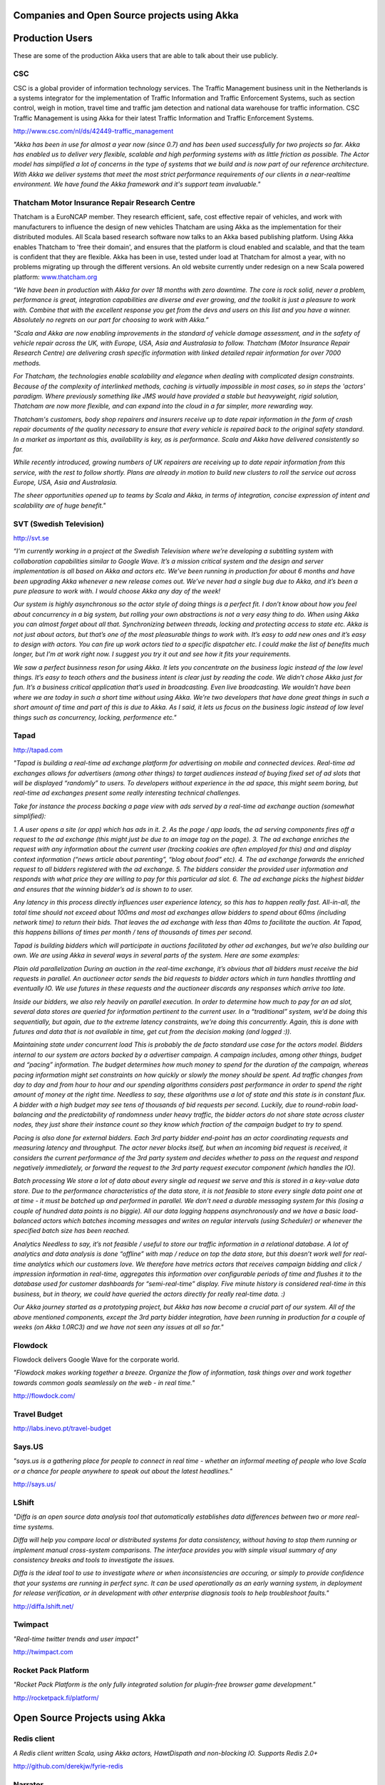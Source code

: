 Companies and Open Source projects using Akka
=============================================

Production Users
================

These are some of the production Akka users that are able to talk about their use publicly.

CSC
---

CSC is a global provider of information technology services. The Traffic Management business unit in the Netherlands is a systems integrator for the implementation of Traffic Information and Traffic Enforcement Systems, such as section control, weigh in motion, travel time and traffic jam detection and national data warehouse for traffic information. CSC Traffic Management is using Akka for their latest Traffic Information and Traffic Enforcement Systems.

`<http://www.csc.com/nl/ds/42449-traffic_management>`_

*"Akka has been in use for almost a year now (since 0.7) and has been used successfully for two projects so far. Akka has enabled us to deliver very flexible, scalable and high performing systems with as little friction as possible. The Actor model has simplified a lot of concerns in the type of systems that we build and is now part of our reference architecture. With Akka we deliver systems that meet the most strict performance requirements of our clients in a near-realtime environment. We have found the Akka framework and it's support team invaluable."*

Thatcham Motor Insurance Repair Research Centre
-----------------------------------------------

Thatcham is a EuroNCAP member. They research efficient, safe, cost effective repair of vehicles, and work with manufacturers to influence the design of new vehicles Thatcham are using Akka as the implementation for their distributed modules. All Scala based research software now talks to an Akka based publishing platform. Using Akka enables Thatcham to 'free their domain', and ensures that the platform is cloud enabled and scalable, and that the team is confident that they are flexible. Akka has been in use, tested under load at Thatcham for almost a year, with no problems migrating up through the different versions. An old website currently under redesign on a new Scala powered platform: `www.thatcham.org <http://www.thatcham.org>`_

*“We have been in production with Akka for over 18 months with zero downtime. The core is rock solid, never a problem, performance is great, integration capabilities are diverse and ever growing, and the toolkit is just a pleasure to work with. Combine that with the excellent response you get from the devs and users on this list and you have a winner. Absolutely no regrets on our part for choosing to work with Akka.”*

*"Scala and Akka are now enabling improvements in the standard of vehicle damage assessment, and in the safety of vehicle repair across the UK, with Europe, USA, Asia and Australasia to follow. Thatcham (Motor Insurance Repair Research Centre) are delivering crash specific information with linked detailed repair information for over 7000 methods.*

*For Thatcham, the technologies enable scalability and elegance when dealing with complicated design constraints. Because of the complexity of interlinked methods, caching is virtually impossible in most cases, so in steps the 'actors' paradigm. Where previously something like JMS would have provided a stable but heavyweight, rigid solution, Thatcham are now more flexible, and can expand into the cloud in a far simpler, more rewarding way.*

*Thatcham's customers, body shop repairers and insurers receive up to date repair information in the form of crash repair documents of the quality necessary to ensure that every vehicle is repaired back to the original safety standard. In a market as important as this, availability is key, as is performance. Scala and Akka have delivered consistently so far.*

*While recently introduced, growing numbers of UK repairers are receiving up to date repair information from this service, with the rest to follow shortly. Plans are already in motion to build new clusters to roll the service out across Europe, USA, Asia and Australasia.*

*The sheer opportunities opened up to teams by Scala and Akka, in terms of integration, concise expression of intent and scalability are of huge benefit."*

SVT (Swedish Television)
------------------------

`<http://svt.se>`_

*“I’m currently working in a project at the Swedish Television where we’re developing a subtitling system with collaboration capabilities similar to Google Wave. It’s a mission critical system and the design and server implementation is all based on Akka and actors etc. We’ve been running in production for about 6 months and have been upgrading Akka whenever a new release comes out. We’ve never had a single bug due to Akka, and it’s been a pure pleasure to work with. I would choose Akka any day of the week!*

*Our system is highly asynchronous so the actor style of doing things is a perfect fit. I don’t know about how you feel about concurrency in a big system, but rolling your own abstractions is not a very easy thing to do. When using Akka you can almost forget about all that. Synchronizing between threads, locking and protecting access to state etc. Akka is not just about actors, but that’s one of the most pleasurable things to work with. It’s easy to add new ones and it’s easy to design with actors. You can fire up work actors tied to a specific dispatcher etc. I could make the list of benefits much longer, but I’m at work right now. I suggest you try it out and see how it fits your requirements.*

*We saw a perfect businness reson for using Akka. It lets you concentrate on the business logic instead of the low level things. It’s easy to teach others and the business intent is clear just by reading the code. We didn’t chose Akka just for fun. It’s a business critical application that’s used in broadcasting. Even live broadcasting. We wouldn’t have been where we are today in such a short time without using Akka. We’re two developers that have done great things in such a short amount of time and part of this is due to Akka. As I said, it lets us focus on the business logic instead of low level things such as concurrency, locking, performence etc."*

Tapad
-----

`<http://tapad.com>`_

*"Tapad is building a real-time ad exchange platform for advertising on mobile and connected devices. Real-time ad exchanges allows for advertisers (among other things) to target audiences instead of buying fixed set of ad slots that will be displayed “randomly” to users. To developers without experience in the ad space, this might seem boring, but real-time ad exchanges present some really interesting technical challenges.*

*Take for instance the process backing a page view with ads served by a real-time ad exchange auction (somewhat simplified):*

*1. A user opens a site (or app) which has ads in it.*
*2. As the page / app loads, the ad serving components fires off a request to the ad exchange (this might just be due to an image tag on the page).*
*3. The ad exchange enriches the request with any information about the current user (tracking cookies are often employed for this) and and display context information (“news article about parenting”, “blog about food” etc).*
*4. The ad exchange forwards the enriched request to all bidders registered with the ad exchange.*
*5. The bidders consider the provided user information and responds with what price they are willing to pay for this particular ad slot.*
*6. The ad exchange picks the highest bidder and ensures that the winning bidder’s ad is shown to to user.*

*Any latency in this process directly influences user experience latency, so this has to happen really fast. All-in-all, the total time should not exceed about 100ms and most ad exchanges allow bidders to spend about 60ms (including network time) to return their bids. That leaves the ad exchange with less than 40ms to facilitate the auction. At Tapad, this happens billions of times per month / tens of thousands of times per second.*

*Tapad is building bidders which will participate in auctions facilitated by other ad exchanges, but we’re also building our own. We are using Akka in several ways in several parts of the system. Here are some examples:*

*Plain old parallelization*
*During an auction in the real-time exchange, it’s obvious that all bidders must receive the bid requests in parallel. An auctioneer actor sends the bid requests to bidder actors which in turn handles throttling and eventually IO. We use futures in these requests and the auctioneer discards any responses which arrive too late.*

*Inside our bidders, we also rely heavily on parallel execution. In order to determine how much to pay for an ad slot, several data stores are queried for information pertinent to the current user. In a “traditional” system, we’d be doing this sequentially, but again, due to the extreme latency constraints, we’re doing this concurrently. Again, this is done with futures and data that is not available in time, get cut from the decision making (and logged :)).*

*Maintaining state under concurrent load*
*This is probably the de facto standard use case for the actors model. Bidders internal to our system are actors backed by a advertiser campaign. A campaign includes, among other things, budget and “pacing” information. The budget determines how much money to spend for the duration of the campaign, whereas pacing information might set constraints on how quickly or slowly the money should be spent. Ad traffic changes from day to day and from hour to hour and our spending algorithms considers past performance in order to spend the right amount of money at the right time. Needless to say, these algorithms use a lot of state and this state is in constant flux. A bidder with a high budget may see tens of thousands of bid requests per second. Luckily, due to round-robin load-balancing and the predictability of randomness under heavy traffic, the bidder actors do not share state across cluster nodes, they just share their instance count so they know which fraction of the campaign budget to try to spend.*

*Pacing is also done for external bidders. Each 3rd party bidder end-point has an actor coordinating requests and measuring latency and throughput. The actor never blocks itself, but when an incoming bid request is received, it considers the current performance of the 3rd party system and decides whether to pass on the request and respond negatively immediately, or forward the request to the 3rd party request executor component (which handles the IO).*

*Batch processing*
*We store a lot of data about every single ad request we serve and this is stored in a key-value data store. Due to the performance characteristics of the data store, it is not feasible to store every single data point one at at time - it must be batched up and performed in parallel. We don’t need a durable messaging system for this (losing a couple of hundred data points is no biggie). All our data logging happens asynchronously and we have a basic load-balanced actors which batches incoming messages and writes on regular intervals (using Scheduler) or whenever the specified batch size has been reached.*

*Analytics*
*Needless to say, it’s not feasible / useful to store our traffic information in a relational database. A lot of analytics and data analysis is done “offline” with map / reduce on top the data store, but this doesn’t work well for real-time analytics which our customers love. We therefore have metrics actors that receives campaign bidding and click / impression information in real-time, aggregates this information over configurable periods of time and flushes it to the database used for customer dashboards for “semi-real-time” display. Five minute history is considered real-time in this business, but in theory, we could have queried the actors directly for really real-time data. :)*

*Our Akka journey started as a prototyping project, but Akka has now become a crucial part of our system. All of the above mentioned components, except the 3rd party bidder integration, have been running in production for a couple of weeks (on Akka 1.0RC3) and we have not seen any issues at all so far."*

Flowdock
--------

Flowdock delivers Google Wave for the corporate world.

*"Flowdock makes working together a breeze. Organize the flow of information, task things over and work together towards common goals seamlessly on the web - in real time."*

`<http://flowdock.com/>`_

Travel Budget
-------------

`<http://labs.inevo.pt/travel-budget>`_

Says.US
-------

*"says.us is a gathering place for people to connect in real time - whether an informal meeting of people who love Scala or a chance for people anywhere to speak out about the latest headlines."*

`<http://says.us/>`_

LShift
------

*"Diffa is an open source data analysis tool that automatically establishes data differences between two or more real-time systems.*

*Diffa will help you compare local or distributed systems for data consistency, without having to stop them running or implement manual cross-system comparisons. The interface provides you with simple visual summary of any consistency breaks and tools to investigate the issues.*

*Diffa is the ideal tool to use to investigate where or when inconsistencies are occuring, or simply to provide confidence that your systems are running in perfect sync. It can be used operationally as an early warning system, in deployment for release verification, or in development with other enterprise diagnosis tools to help troubleshoot faults."*

`<http://diffa.lshift.net/>`_

Twimpact
--------

*"Real-time twitter trends and user impact"*

`<http://twimpact.com>`_

Rocket Pack Platform
--------------------

*"Rocket Pack Platform is the only fully integrated solution for plugin-free browser game development."*

`<http://rocketpack.fi/platform/>`_

Open Source Projects using Akka
===============================

Redis client
------------

*A Redis client written Scala, using Akka actors, HawtDispath and non-blocking IO. Supports Redis 2.0+*

`<http://github.com/derekjw/fyrie-redis>`_

Narrator
--------

*"Narrator is a a library which can be used to create story driven clustered load-testing packages through a very readable and understandable api."*

`<http://github.com/shorrockin/narrator>`_

Kandash
-------

*"Kandash is a lightweight kanban web-based board and set of analytics tools."*

`<http://vasilrem.com/blog/software-development/kandash-project-v-0-3-is-now-available/>`_
`<http://code.google.com/p/kandash/>`_

Wicket Cassandra Datastore
--------------------------

This project provides an org.apache.wicket.pageStore.IDataStore implementation that writes pages to an Apache Cassandra cluster using Akka.

`<http://github.com/gseitz/wicket-cassandra-datastore/>`_

Spray
-----

//"spray is a lightweight Scala framework for building RESTful web services on top of Akka actors and Akka Mist. It sports the following main features:
* Completely asynchronous, non-blocking, actor-based request processing for efficiently handling very high numbers of concurrent connections
* Powerful, flexible and extensible internal Scala DSL for declaratively defining your web service behavior
* Immutable model of the HTTP protocol, decoupled from the underlying servlet container
* Full testability of your REST services, without the need to fire up containers or actors"//

`<https://github.com/spray/spray/wiki>`_

